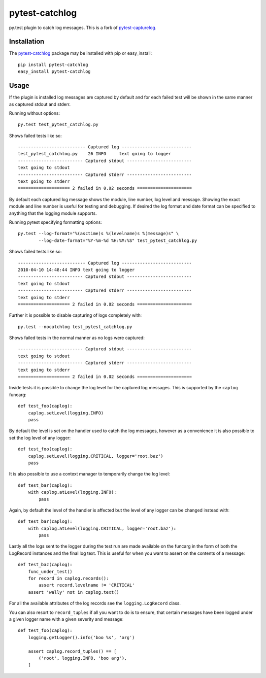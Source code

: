 pytest-catchlog
===============

py.test plugin to catch log messages.  This is a fork of `pytest-capturelog`_.

.. _`pytest-capturelog`: https://pypi.python.org/pypi/pytest-capturelog/


Installation
------------

The `pytest-catchlog`_ package may be installed with pip or easy_install::

    pip install pytest-catchlog
    easy_install pytest-catchlog

.. _`pytest-catchlog`: http://pypi.python.org/pypi/pytest-catchlog/


Usage
-----

If the plugin is installed log messages are captured by default and for
each failed test will be shown in the same manner as captured stdout and
stderr.

Running without options::

    py.test test_pytest_catchlog.py

Shows failed tests like so::

    -------------------------- Captured log ---------------------------
    test_pytest_catchlog.py    26 INFO     text going to logger
    ------------------------- Captured stdout -------------------------
    text going to stdout
    ------------------------- Captured stderr -------------------------
    text going to stderr
    ==================== 2 failed in 0.02 seconds =====================

By default each captured log message shows the module, line number,
log level and message.  Showing the exact module and line number is
useful for testing and debugging.  If desired the log format and date
format can be specified to anything that the logging module supports.

Running pytest specifying formatting options::

    py.test --log-format="%(asctime)s %(levelname)s %(message)s" \
            --log-date-format="%Y-%m-%d %H:%M:%S" test_pytest_catchlog.py

Shows failed tests like so::

    -------------------------- Captured log ---------------------------
    2010-04-10 14:48:44 INFO text going to logger
    ------------------------- Captured stdout -------------------------
    text going to stdout
    ------------------------- Captured stderr -------------------------
    text going to stderr
    ==================== 2 failed in 0.02 seconds =====================

Further it is possible to disable capturing of logs completely with::

    py.test --nocatchlog test_pytest_catchlog.py

Shows failed tests in the normal manner as no logs were captured::

    ------------------------- Captured stdout -------------------------
    text going to stdout
    ------------------------- Captured stderr -------------------------
    text going to stderr
    ==================== 2 failed in 0.02 seconds =====================

Inside tests it is possible to change the log level for the captured
log messages.  This is supported by the ``caplog`` funcarg::

    def test_foo(caplog):
        caplog.setLevel(logging.INFO)
        pass

By default the level is set on the handler used to catch the log
messages, however as a convenience it is also possible to set the log
level of any logger::

    def test_foo(caplog):
        caplog.setLevel(logging.CRITICAL, logger='root.baz')
        pass

It is also possible to use a context manager to temporarily change the
log level::

    def test_bar(caplog):
        with caplog.atLevel(logging.INFO):
            pass

Again, by default the level of the handler is affected but the level
of any logger can be changed instead with::

    def test_bar(caplog):
        with caplog.atLevel(logging.CRITICAL, logger='root.baz'):
            pass

Lastly all the logs sent to the logger during the test run are made
available on the funcarg in the form of both the LogRecord instances
and the final log text.  This is useful for when you want to assert on
the contents of a message::

    def test_baz(caplog):
        func_under_test()
        for record in caplog.records():
            assert record.levelname != 'CRITICAL'
        assert 'wally' not in caplog.text()

For all the available attributes of the log records see the
``logging.LogRecord`` class.

You can also resort to ``record_tuples`` if all you want to do is to ensure,
that certain messages have been logged under a given logger name with a
given severity and message::

    def test_foo(caplog):
        logging.getLogger().info('boo %s', 'arg')

        assert caplog.record_tuples() == [
            ('root', logging.INFO, 'boo arg'),
        ]

